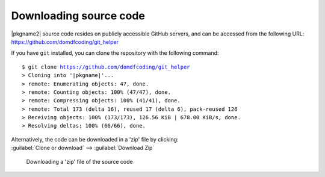 *******************************
Downloading source code
*******************************

|pkgname2| source code resides on publicly accessible GitHub servers,
and can be accessed from the following URL: https://github.com/domdfcoding/git_helper

If you have ``git`` installed, you can clone the repository with the following command:

.. parsed-literal::

    $ git clone https://github.com/domdfcoding/git_helper
    > Cloning into '|pkgname|'...
    > remote: Enumerating objects: 47, done.
    > remote: Counting objects: 100% (47/47), done.
    > remote: Compressing objects: 100% (41/41), done.
    > remote: Total 173 (delta 16), reused 17 (delta 6), pack-reused 126
    > Receiving objects: 100% (173/173), 126.56 KiB | 678.00 KiB/s, done.
    > Resolving deltas: 100% (66/66), done.

| Alternatively, the code can be downloaded in a 'zip' file by clicking:
| :guilabel:`Clone or download` -->  :guilabel:`Download Zip`

.. figure:: git_download.png
    :alt: Downloading a 'zip' file of the source code.

    Downloading a 'zip' file of the source code